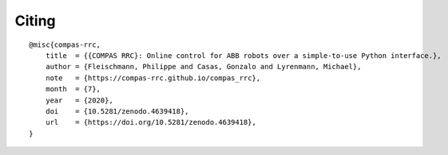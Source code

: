 ******
Citing
******

.. rst-class:: lead

    If you use COMPAS RRC in your work, please cite it as below.

::

    @misc{compas-rrc,
        title  = {{COMPAS RRC}: Online control for ABB robots over a simple-to-use Python interface.},
        author = {Fleischmann, Philippe and Casas, Gonzalo and Lyrenmann, Michael},
        note   = {https://compas-rrc.github.io/compas_rrc},
        month  = {7},
        year   = {2020},
        doi    = {10.5281/zenodo.4639418},
        url    = {https://doi.org/10.5281/zenodo.4639418},
    }
